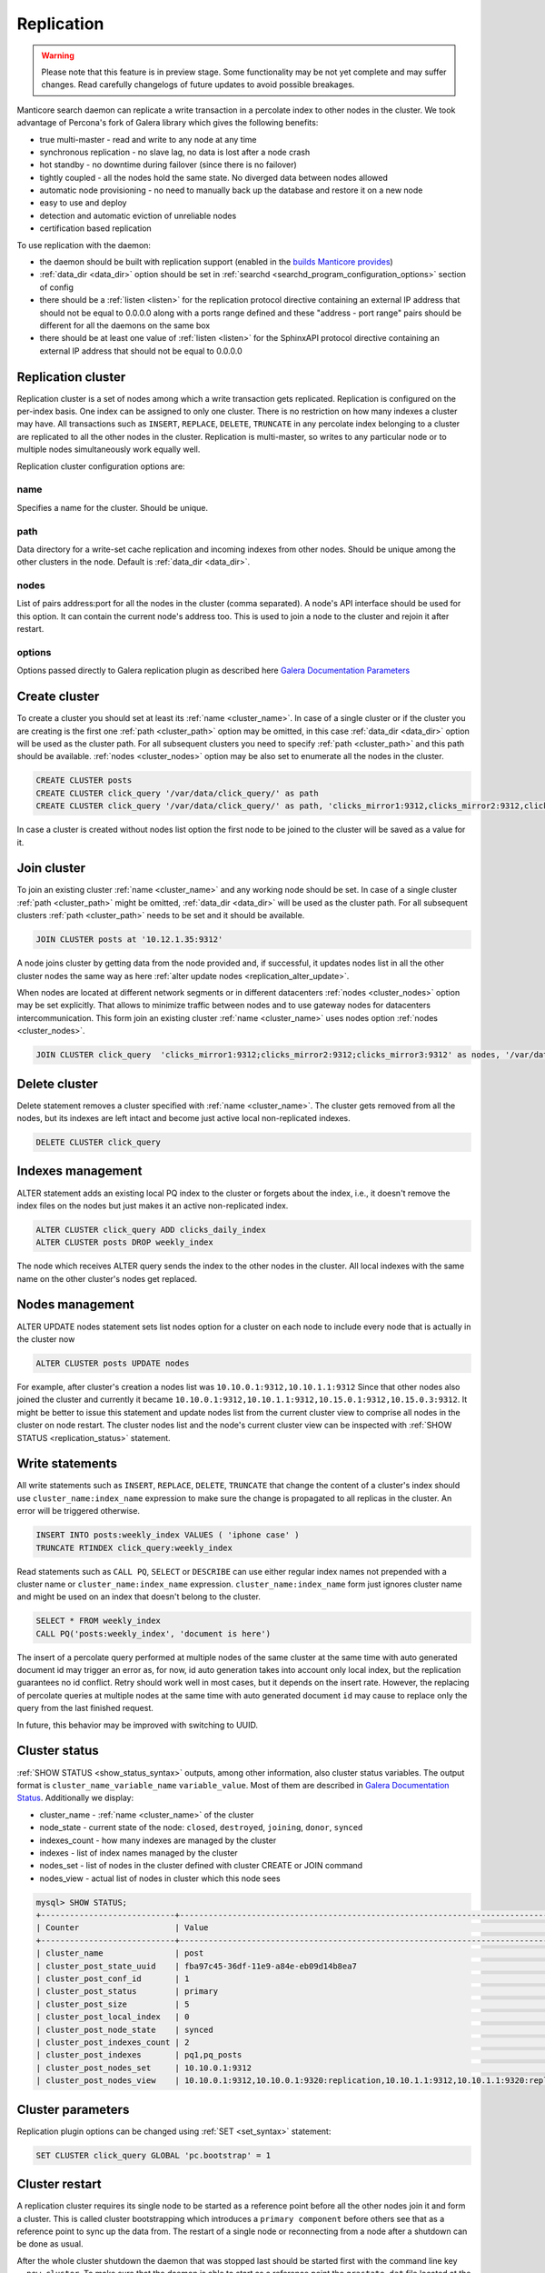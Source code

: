 
.. _replication:

Replication
===========

.. warning::
  Please note that this feature is in preview stage. Some functionality may be not yet complete and may suffer changes.
  Read carefully changelogs of future updates to avoid possible breakages.

Manticore search daemon can replicate a write transaction in a percolate index to other nodes in the cluster.
We took advantage of Percona's fork of Galera library which gives the following benefits:

- true multi-master - read and write to any node at any time

- synchronous replication - no slave lag, no data is lost after a node crash

- hot standby - no downtime during failover (since there is no failover)

- tightly coupled - all the nodes hold the same state. No diverged data between nodes allowed

- automatic node provisioning -  no need to manually back up the database and restore it on a new node

- easy to use and deploy

- detection and automatic eviction of unreliable nodes

- certification based replication

To use replication with the daemon:

- the daemon should be built with replication support (enabled in the `builds Manticore provides <https://manticoresearch.com/downloads/>`_)

- :ref:`data_dir <data_dir>` option should be set in :ref:`searchd <searchd_program_configuration_options>` section of config

- there should be a :ref:`listen <listen>` for the replication protocol directive containing an external IP address that should not be equal to 0.0.0.0 along with a ports range defined and these "address - port range" pairs should be different for all the daemons on the same box

- there should be at least one value of :ref:`listen <listen>` for the SphinxAPI protocol directive containing an external IP address that should not be equal to 0.0.0.0


.. _replication_cluster:

Replication cluster
-------------------

Replication cluster is a set of nodes among which a write transaction gets replicated.
Replication is configured on the per-index basis. One index can be assigned to only
one cluster. There is no restriction on how many indexes a cluster may have. All
transactions such as ``INSERT``, ``REPLACE``, ``DELETE``, ``TRUNCATE`` in any
percolate index belonging to a cluster are replicated to all the other nodes in the
cluster. Replication is multi-master, so writes to any particular node or to
multiple nodes simultaneously work equally well.

Replication cluster configuration options are:

.. _cluster_name:

name
~~~~

Specifies a name for the cluster. Should be unique.

.. _cluster_path:

path
~~~~

Data directory for a write-set cache replication and incoming indexes from other nodes.
Should be unique among the other clusters in the node. Default is :ref:`data_dir <data_dir>`.

.. _cluster_nodes:

nodes
~~~~~

List of pairs address:port for all the nodes in the cluster (comma separated).
A node's API interface should be used for this option.
It can contain the current node's address too.
This is used to join a node to the cluster and rejoin it after restart.

.. _cluster_options:

options
~~~~~~~

Options passed directly to Galera replication plugin as described
here `Galera Documentation Parameters <http://galeracluster.com/documentation-webpages/galeraparameters.html>`_


.. _replication_create:

Create cluster
--------------

To create a cluster you should set at least its :ref:`name <cluster_name>`. In case of a single cluster or if the cluster you are creating is the first one
:ref:`path <cluster_path>` option may be omitted, in this case :ref:`data_dir <data_dir>`
option will be used as the cluster path. For all subsequent clusters you need to specify
:ref:`path <cluster_path>` and this path should be available. :ref:`nodes <cluster_nodes>` option
may be also set to enumerate all the nodes in the cluster.

.. code-block:: sql

    CREATE CLUSTER posts
    CREATE CLUSTER click_query '/var/data/click_query/' as path
    CREATE CLUSTER click_query '/var/data/click_query/' as path, 'clicks_mirror1:9312,clicks_mirror2:9312,clicks_mirror3:9312' as nodes

In case a cluster is created without nodes list option the first node to be joined to the cluster will be saved as a value for it.


.. _replication_join_at:

Join cluster
------------

To join an existing cluster :ref:`name <cluster_name>` and any working node should be set.
In case of a single cluster :ref:`path <cluster_path>` might be omitted, :ref:`data_dir <data_dir>`
will be used as the cluster path. For all subsequent clusters :ref:`path <cluster_path>` needs to be set and it should be available.

.. code-block:: sql

    JOIN CLUSTER posts at '10.12.1.35:9312'

A node joins cluster by getting data from the node provided and, if successful, it updates nodes list in all the other cluster nodes the same way as here  :ref:`alter update nodes <replication_alter_update>`.

When nodes are located at different network segments or in different datacenters :ref:`nodes <cluster_nodes>` option may be set
explicitly. That allows to minimize traffic between nodes and to use gateway nodes for datacenters intercommunication.
This form join an existing cluster :ref:`name <cluster_name>` uses nodes option :ref:`nodes <cluster_nodes>`.

.. code-block:: sql

    JOIN CLUSTER click_query  'clicks_mirror1:9312;clicks_mirror2:9312;clicks_mirror3:9312' as nodes, '/var/data/click_query/' as path


.. _replication_delete:

Delete cluster
--------------

Delete statement removes a cluster specified with :ref:`name <cluster_name>`. The cluster
gets removed from all the nodes, but its indexes are left intact and become just
active local non-replicated indexes.

.. code-block:: sql

     DELETE CLUSTER click_query


.. _replication_alter:

Indexes management
----------------------------------------

ALTER statement adds an existing local PQ index to the cluster or forgets about the
index, i.e., it doesn't remove the index files on the nodes but just makes it
an active non-replicated index.

.. code-block:: sql

     ALTER CLUSTER click_query ADD clicks_daily_index
     ALTER CLUSTER posts DROP weekly_index


The node which receives ALTER query sends the index to the other nodes in the cluster.
All local indexes with the same name on the other cluster's nodes get replaced.

.. _replication_alter_update:

Nodes management
----------------------------------------

ALTER UPDATE nodes statement sets list nodes option for a cluster on each node to include every node
that is actually in the cluster now

.. code-block:: sql

     ALTER CLUSTER posts UPDATE nodes
	 
For example, after cluster's creation a nodes list was ``10.10.0.1:9312,10.10.1.1:9312`` Since that
other nodes also joined the cluster and currently it became
``10.10.0.1:9312,10.10.1.1:9312,10.15.0.1:9312,10.15.0.3:9312``. It might be better to issue this
statement and update nodes list from the current cluster view to comprise all nodes in the cluster on node restart.
The cluster nodes list and the node's current cluster view can be inspected with
:ref:`SHOW STATUS <replication_status>` statement.


.. _replication_write:

Write statements
----------------------------------------

All write statements such as ``INSERT``, ``REPLACE``, ``DELETE``, ``TRUNCATE`` that
change the content of a cluster's index should use ``cluster_name:index_name`` expression to make sure the change is propagated to all replicas in the cluster.
An error will be triggered otherwise.

.. code-block:: sql

     INSERT INTO posts:weekly_index VALUES ( 'iphone case' )
     TRUNCATE RTINDEX click_query:weekly_index

Read statements such as ``CALL PQ``, ``SELECT`` or ``DESCRIBE``
can use either regular index names not prepended with a cluster name
or ``cluster_name:index_name`` expression. ``cluster_name:index_name`` form just ignores
cluster name and might be used on an index that doesn't belong to the cluster.

.. code-block:: sql

     SELECT * FROM weekly_index
     CALL PQ('posts:weekly_index', 'document is here')


The insert of a percolate query performed at multiple nodes of the same cluster at the same time
with auto generated document id may trigger an error as, for now, id auto generation
takes into account only local index, but the replication guarantees no id conflict.
Retry should work well in most cases, but it depends on the insert rate.
However, the replacing of percolate queries at multiple nodes at the same time with auto generated document
``id`` may cause to replace only the query from the last finished request.

In future, this behavior may be improved with switching to UUID.


.. _replication_status:

Cluster status
----------------------------------------

:ref:`SHOW STATUS <show_status_syntax>` outputs, among other information, also 
cluster status variables. The output format is
``cluster_name_variable_name`` ``variable_value``. Most of them are described in
`Galera Documentation Status <http://galeracluster.com/documentation-webpages/galerastatusvariables.html>`__.
Additionally we display:

- cluster_name - :ref:`name <cluster_name>` of the cluster

- node_state - current state of the node: ``closed``, ``destroyed``, ``joining``, ``donor``, ``synced``

- indexes_count - how many indexes are managed by the cluster

- indexes - list of index names managed by the cluster

- nodes_set - list of nodes in the cluster defined with cluster CREATE or JOIN command

- nodes_view - actual list of nodes in cluster which this node sees



.. code-block:: sql


    mysql> SHOW STATUS;
    +----------------------------+-------------------------------------------------------------------------------------+
    | Counter                    | Value                                                                               |
    +----------------------------+-------------------------------------------------------------------------------------+
    | cluster_name               | post                                                                                |
    | cluster_post_state_uuid    | fba97c45-36df-11e9-a84e-eb09d14b8ea7                                                |
    | cluster_post_conf_id       | 1                                                                                   |
    | cluster_post_status        | primary                                                                             |
    | cluster_post_size          | 5                                                                                   |
    | cluster_post_local_index   | 0                                                                                   |
    | cluster_post_node_state    | synced                                                                              |
    | cluster_post_indexes_count | 2                                                                                   |
    | cluster_post_indexes       | pq1,pq_posts                                                                        |
    | cluster_post_nodes_set     | 10.10.0.1:9312                                                                      |
    | cluster_post_nodes_view    | 10.10.0.1:9312,10.10.0.1:9320:replication,10.10.1.1:9312,10.10.1.1:9320:replication |



.. _replication_set:

Cluster parameters
----------------------------------------

Replication plugin options can be changed using :ref:`SET <set_syntax>` statement:

.. code-block:: sql

     SET CLUSTER click_query GLOBAL 'pc.bootstrap' = 1


.. _replication_restart:

Cluster restart
----------------------------------------

A replication cluster requires its single node to be started as a
reference point before all the other nodes join it and form a cluster. This is
called cluster bootstrapping which introduces a ``primary component`` before others
see that as a reference point to sync up the data from. The restart of a single node
or reconnecting from a node after a shutdown can be done as usual.

After the whole cluster shutdown the daemon that was stopped last should be started first
with the command line key ``--new-cluster``. To make sure that the daemon is able to
start as a reference point the ``grastate.dat`` file located at the cluster :ref:`path <cluster_path>`
should be updated with the value of ``1`` for ``safe_to_bootstrap`` option. I.e.,
the both conditions, ``--new-cluster`` and ``safe_to_bootstrap=1``, should be satisfied.
Attempt to start any other node without these options set will trigger an error.
To override this protection and start cluster from another daemon forcibly, the command line key
``--new-cluster-force`` can be used.

In case of a hard crash or an unclean shutdown of all the daemons in the cluster you need to
identify the most advanced node that has the largest ``seqno`` in the ``grastate.dat`` file
located at the cluster :ref:`path <cluster_path>` and start that daemon with the command line
key ``--new-cluster-force``.


.. _replication_diverge:

Cluster with diverged nodes
----------------------------------------

Sometimes replicated nodes can be diverged from each other. The state of all the nodes
might turn into ``non-primary`` due to a network split between nodes, a cluster
crash, or if the replication plugin hits an exception when determining the ``primary component``.
Then it's necessary to select a node and promote it to the ``primary component``.

To determine which node needs to be a reference, compare the ``last_committed``
cluster status variable value on all the nodes. In case all the daemons are already
running there's no need to start the cluster again. You just need to promote the
most advanced node to the ``primary component`` with :ref:`SET <set_syntax>` statement:

.. code-block:: sql

     SET CLUSTER posts GLOBAL 'pc.bootstrap=1'


All other nodes will reconnect to the node and resync their data based on this node.
